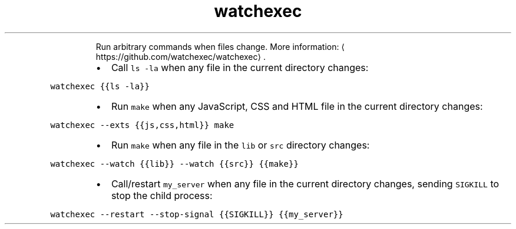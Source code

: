 .TH watchexec
.PP
.RS
Run arbitrary commands when files change.
More information: \[la]https://github.com/watchexec/watchexec\[ra]\&.
.RE
.RS
.IP \(bu 2
Call \fB\fCls \-la\fR when any file in the current directory changes:
.RE
.PP
\fB\fCwatchexec {{ls \-la}}\fR
.RS
.IP \(bu 2
Run \fB\fCmake\fR when any JavaScript, CSS and HTML file in the current directory changes:
.RE
.PP
\fB\fCwatchexec \-\-exts {{js,css,html}} make\fR
.RS
.IP \(bu 2
Run \fB\fCmake\fR when any file in the \fB\fClib\fR or \fB\fCsrc\fR directory changes:
.RE
.PP
\fB\fCwatchexec \-\-watch {{lib}} \-\-watch {{src}} {{make}}\fR
.RS
.IP \(bu 2
Call/restart \fB\fCmy_server\fR when any file in the current directory changes, sending \fB\fCSIGKILL\fR to stop the child process:
.RE
.PP
\fB\fCwatchexec \-\-restart \-\-stop\-signal {{SIGKILL}} {{my_server}}\fR
